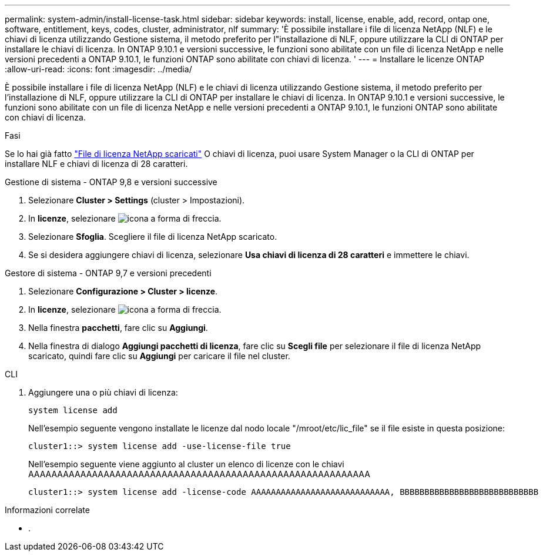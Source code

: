 ---
permalink: system-admin/install-license-task.html 
sidebar: sidebar 
keywords: install, license, enable, add, record, ontap one, software, entitlement, keys, codes, cluster, administrator, nlf 
summary: 'È possibile installare i file di licenza NetApp (NLF) e le chiavi di licenza utilizzando Gestione sistema, il metodo preferito per l"installazione di NLF, oppure utilizzare la CLI di ONTAP per installare le chiavi di licenza. In ONTAP 9.10.1 e versioni successive, le funzioni sono abilitate con un file di licenza NetApp e nelle versioni precedenti a ONTAP 9.10.1, le funzioni ONTAP sono abilitate con chiavi di licenza. ' 
---
= Installare le licenze ONTAP
:allow-uri-read: 
:icons: font
:imagesdir: ../media/


[role="lead"]
È possibile installare i file di licenza NetApp (NLF) e le chiavi di licenza utilizzando Gestione sistema, il metodo preferito per l'installazione di NLF, oppure utilizzare la CLI di ONTAP per installare le chiavi di licenza. In ONTAP 9.10.1 e versioni successive, le funzioni sono abilitate con un file di licenza NetApp e nelle versioni precedenti a ONTAP 9.10.1, le funzioni ONTAP sono abilitate con chiavi di licenza.

.Fasi
Se lo hai già fatto link:https://docs.netapp.com/us-en/ontap/system-admin/download-nlf-task.html["File di licenza NetApp scaricati"] O chiavi di licenza, puoi usare System Manager o la CLI di ONTAP per installare NLF e chiavi di licenza di 28 caratteri.

[role="tabbed-block"]
====
.Gestione di sistema - ONTAP 9,8 e versioni successive
--
. Selezionare *Cluster > Settings* (cluster > Impostazioni).
. In *licenze*, selezionare image:icon_arrow.gif["icona a forma di freccia"].
. Selezionare *Sfoglia*. Scegliere il file di licenza NetApp scaricato.
. Se si desidera aggiungere chiavi di licenza, selezionare *Usa chiavi di licenza di 28 caratteri* e immettere le chiavi.


--
.Gestore di sistema - ONTAP 9,7 e versioni precedenti
--
. Selezionare *Configurazione > Cluster > licenze*.
. In *licenze*, selezionare image:icon_arrow.gif["icona a forma di freccia"].
. Nella finestra *pacchetti*, fare clic su *Aggiungi*.
. Nella finestra di dialogo *Aggiungi pacchetti di licenza*, fare clic su *Scegli file* per selezionare il file di licenza NetApp scaricato, quindi fare clic su *Aggiungi* per caricare il file nel cluster.


--
.CLI
--
. Aggiungere una o più chiavi di licenza:
+
[source, cli]
----
system license add
----
+
Nell'esempio seguente vengono installate le licenze dal nodo locale "/mroot/etc/lic_file" se il file esiste in questa posizione:

+
[listing]
----
cluster1::> system license add -use-license-file true
----
+
Nell'esempio seguente viene aggiunto al cluster un elenco di licenze con le chiavi AAAAAAAAAAAAAAAAAAAAAAAAAAAAAAAAAAAAAAAAAAAAAAAAAAAAAAAAAAA

+
[listing]
----
cluster1::> system license add -license-code AAAAAAAAAAAAAAAAAAAAAAAAAAAA, BBBBBBBBBBBBBBBBBBBBBBBBBBBB
----


--
====
.Informazioni correlate
* .

